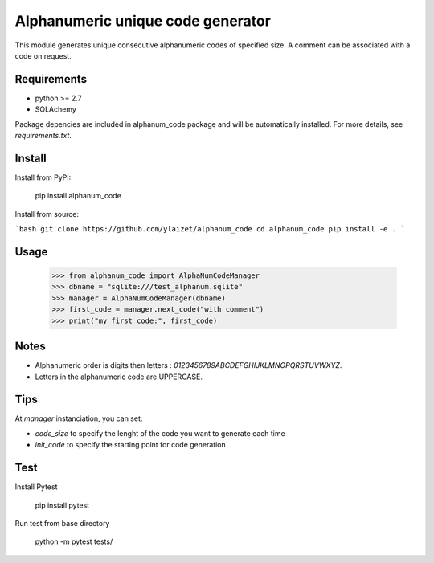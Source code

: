 Alphanumeric unique code generator
==================================

This module generates unique consecutive alphanumeric codes of specified size.
A comment can be associated with a code on request.

Requirements
------------

- python >= 2.7
- SQLAchemy

Package depencies are included in alphanum_code package and will be automatically installed.
For more details,  see `requirements.txt`.

Install
-------

Install from PyPI:

    pip install alphanum_code

Install from source:

```bash
git clone https://github.com/ylaizet/alphanum_code
cd alphanum_code
pip install -e .
```

Usage 
-----

    >>> from alphanum_code import AlphaNumCodeManager
    >>> dbname = "sqlite:///test_alphanum.sqlite"
    >>> manager = AlphaNumCodeManager(dbname)
    >>> first_code = manager.next_code("with comment")
    >>> print("my first code:", first_code)

Notes
-----

- Alphanumeric order is digits then letters : `0123456789ABCDEFGHIJKLMNOPQRSTUVWXYZ`.
- Letters in the alphanumeric code are UPPERCASE.

Tips
----

At `manager` instanciation, you can set:

- `code_size` to specify the lenght of the code you want to generate each time
- `init_code` to specify the starting point for code generation

Test
----

Install Pytest

    pip install pytest

Run test from base directory

    python -m pytest tests/

